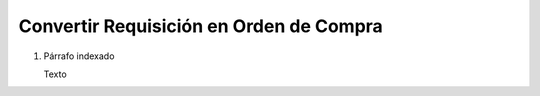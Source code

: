 
.. _document/convert-requisition-in-po:


**Convertir Requisición en Orden de Compra**
--------------------------------------------

#. Párrafo indexado 

   Texto
